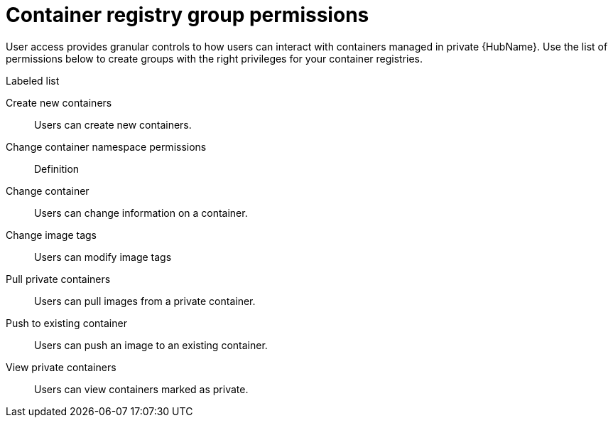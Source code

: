 
[id="container-registry-group-permissions"]

= Container registry group permissions

[role="_abstract"]
User access provides granular controls to how users can interact with containers managed in private {HubName}. Use the list of permissions below to create groups with the right privileges for your container registries.

.Labeled list
Create new containers:: Users can create new containers.
Change container namespace permissions:: Definition
Change container:: Users can change information on a container.
Change image tags:: Users can modify image tags
Pull private containers:: Users can pull images from a private container.
Push to existing container:: Users can push an image to an existing container.
View private containers:: Users can view containers marked as private.
